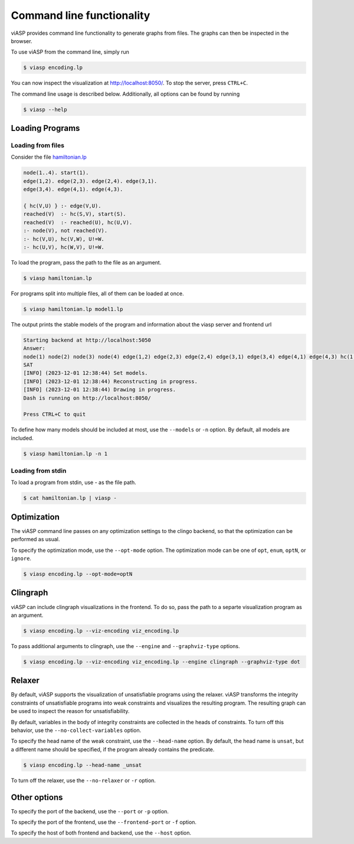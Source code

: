##########################
Command line functionality
##########################

viASP provides command line functionality to generate graphs from files. The graphs can then be inspected in the browser.


To use viASP from the command line, simply run

.. code-block:: bash

    $ viasp encoding.lp

You can now inspect the visualization at http://localhost:8050/. To stop the server, press ``CTRL+C``.


The command line usage is described below. Additionally, all options can be found by running

.. code-block:: bash

    $ viasp --help


****************
Loading Programs
****************

Loading from files
==================

Consider the file `hamiltonian.lp <https://github.com/potassco/viasp/blob/main/examples/hamiltonian.lp>`__

.. code-block:: prolog

    node(1..4). start(1).
    edge(1,2). edge(2,3). edge(2,4). edge(3,1).
    edge(3,4). edge(4,1). edge(4,3). 

    { hc(V,U) } :- edge(V,U).
    reached(V)  :- hc(S,V), start(S).
    reached(V)  :- reached(U), hc(U,V).
    :- node(V), not reached(V).
    :- hc(V,U), hc(V,W), U!=W.
    :- hc(U,V), hc(W,V), U!=W.


To load the program, pass the path to the file as an argument.

.. code-block:: bash

    $ viasp hamiltonian.lp


For programs split into multiple files, all of them can be loaded at once.

.. code-block:: bash

    $ viasp hamiltonian.lp model1.lp

The output prints the stable models of the program and information about the viasp server and frontend url

.. code-block:: bash
    
    Starting backend at http://localhost:5050
    Answer:    
    node(1) node(2) node(3) node(4) edge(1,2) edge(2,3) edge(2,4) edge(3,1) edge(3,4) edge(4,1) edge(4,3) hc(1,2) hc(2,3) hc(3,4) hc(4,1) start(1) reached(2) reached(3) reached(4) reached(1)
    SAT
    [INFO] (2023-12-01 12:38:44) Set models.
    [INFO] (2023-12-01 12:38:44) Reconstructing in progress.
    [INFO] (2023-12-01 12:38:44) Drawing in progress.
    Dash is running on http://localhost:8050/

    Press CTRL+C to quit


To define how many models should be included at most, use the ``--models`` or ``-n`` option. By default, all models are included.

.. code-block:: bash

    $ viasp hamiltonian.lp -n 1


Loading from stdin
==================

To load a program from stdin, use `-` as the file path.

.. code-block:: bash

    $ cat hamiltonian.lp | viasp -


************
Optimization
************

The viASP command line passes on any optimization settings to the clingo backend, so that the optimization can be performed as usual.

To specify the optimization mode, use the ``--opt-mode`` option. The optimization mode can be one of ``opt``, ``enum``, ``optN``, or ``ignore``.

.. code-block:: bash

    $ viasp encoding.lp --opt-mode=optN



*********
Clingraph
*********

viASP can include clingraph visualizations in the frontend. To do so, pass the path to a separte visualization program as an argument.

.. code-block:: bash

    $ viasp encoding.lp --viz-encoding viz_encoding.lp

To pass additional arguments to clingraph, use the ``--engine`` and ``--graphviz-type`` options.

.. code-block:: bash

    $ viasp encoding.lp --viz-encoding viz_encoding.lp --engine clingraph --graphviz-type dot


*******
Relaxer
*******

By default, viASP supports the visualization of unsatisfiable programs using the relaxer. viASP transforms the integrity constraints of unsatisfiable programs into weak constraints and visualizes the resulting program. The resulting graph can be used to inspect the reason for unsatisfiability.

By default, variables in the body of integrity constraints are collected in the heads of constraints. To turn off this behavior, use the ``--no-collect-variables`` option.

To specify the head name of the weak constraint, use the ``--head-name`` option. By default, the head name is ``unsat``, but a different name should be specified, if the program already contains the predicate.

.. code-block:: bash

    $ viasp encoding.lp --head-name _unsat


To turn off the relaxer, use the ``--no-relaxer`` or ``-r`` option.

*************
Other options
*************

To specify the port of the backend, use the ``--port`` or ``-p`` option.

To specify the port of the frontend, use the ``--frontend-port`` or ``-f`` option.

To specify the host of both frontend and backend, use the ``--host`` option.
